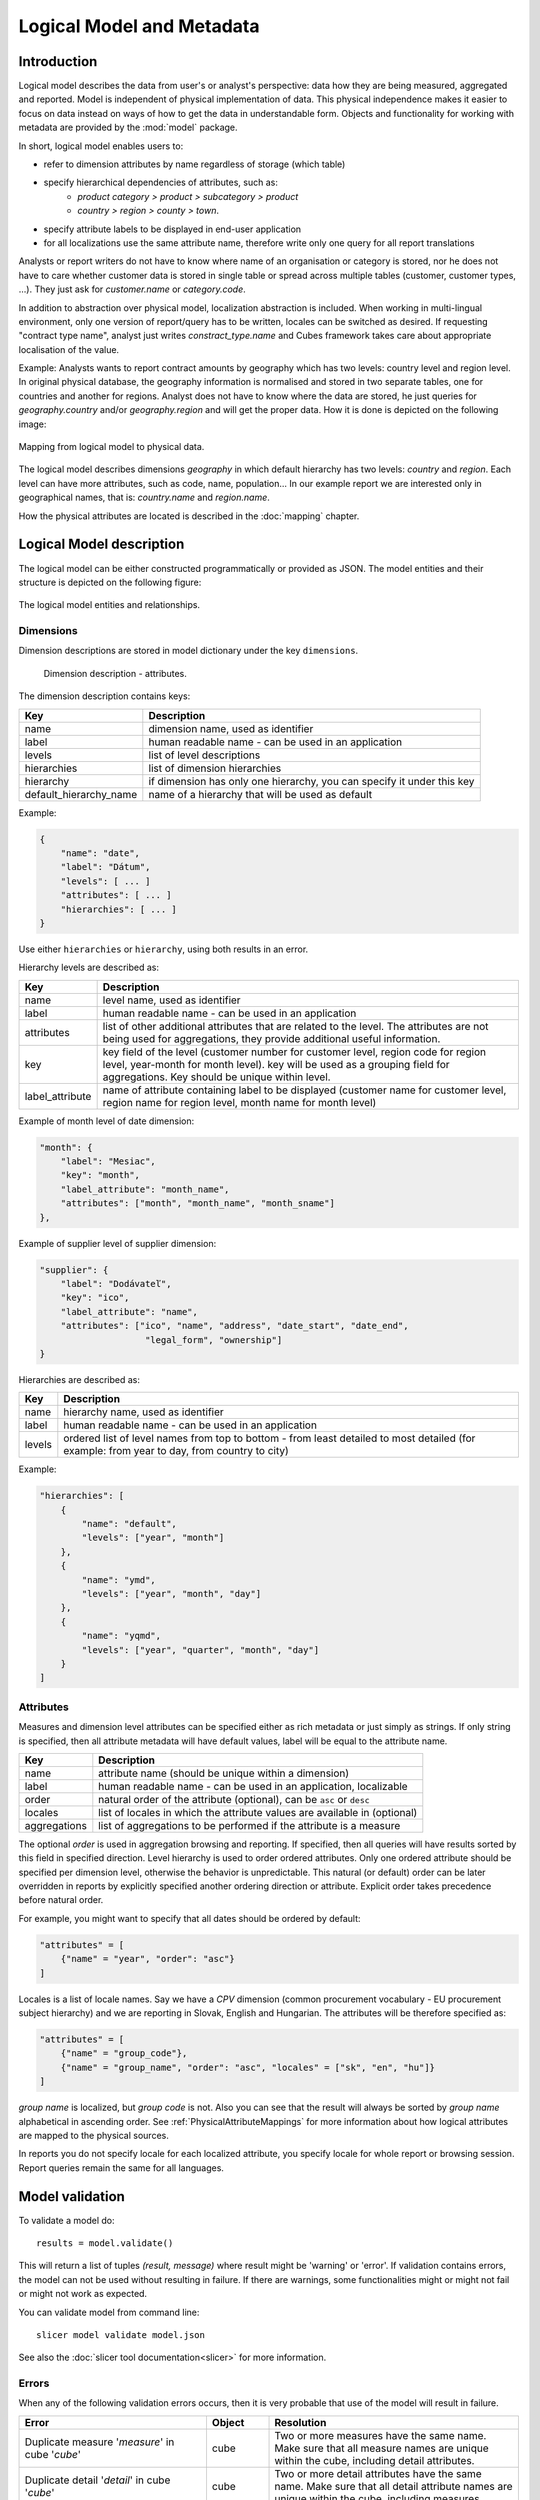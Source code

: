 **************************
Logical Model and Metadata
**************************

Introduction
============

Logical model describes the data from user's or analyst's perspective: data
how they are being measured, aggregated and reported. Model is independent of
physical implementation of data. This physical independence makes it easier to
focus on data instead on ways of how to get the data in understandable form.
Objects and functionality for working with metadata are provided by the
:mod:`model` package.

In short, logical model enables users to:

* refer to dimension attributes by name regardless of storage (which table)
* specify hierarchical dependencies of attributes, such as:
    * `product category > product > subcategory > product`
    * `country > region > county > town`.
* specify attribute labels to be displayed in end-user application
* for all localizations use the same attribute name, therefore write only one 
  query for all report translations

Analysts or report writers do not have to know where name of an organisation
or category is stored, nor he does not have to care whether customer data is
stored in single table or spread across multiple tables (customer, customer
types, ...). They just ask for `customer.name` or `category.code`.

In addition to abstraction over physical model, localization abstraction is
included. When working in multi-lingual environment, only one version of
report/query has to be written, locales can be switched as desired. If
requesting "contract type name", analyst just writes `constract_type.name` and
Cubes framework takes care about appropriate localisation of the value.

Example: Analysts wants to report contract amounts by geography which has two
levels: country level and region level. In original physical database, the
geography information is normalised and stored in two separate tables, one for
countries and another for regions. Analyst does not have to know where the
data are stored, he just queries for `geography.country` and/or
`geography.region` and will get the proper data. How it is done is depicted on
the following image:

.. figure:: logical-to-physical.png
    :align: center
    :width: 500px

    Mapping from logical model to physical data.

The logical model describes dimensions `geography` in which default hierarchy
has two levels: `country` and `region`. Each level can have more attributes,
such as code, name, population... In our example report we are interested only
in geographical names, that is: `country.name` and `region.name`.

How the physical attributes are located is described in the :doc:`mapping` 
chapter.

Logical Model description
=========================

The logical model can be either constructed programmatically or provided as
JSON. The model entities and their structure is depicted on the following
figure:

.. figure:: logical_model.png
    :align: center
    :width: 550px

    The logical model entities and relationships.

Dimensions
----------

Dimension descriptions are stored in model dictionary under the key ``dimensions``.

.. figure:: dimension_desc.png

   Dimension description - attributes.

The dimension description contains keys:

====================== ===================================================
Key                    Description
====================== ===================================================
name                   dimension name, used as identifier
label                  human readable name - can be used in an application
levels                 list of level descriptions
hierarchies            list of dimension hierarchies
hierarchy              if dimension has only one hierarchy, you can
                       specify it under this key 
default_hierarchy_name name of a hierarchy that will be used as default
====================== ===================================================

Example:

.. code-block:: javascript

    {
        "name": "date",
        "label": "Dátum",
        "levels": [ ... ]
        "attributes": [ ... ]
        "hierarchies": [ ... ]
    }

Use either ``hierarchies`` or ``hierarchy``, using both results in an error.

Hierarchy levels are described as:

================ ================================================================
Key              Description
================ ================================================================
name             level name, used as identifier
label            human readable name - can be used in an application
attributes       list of other additional attributes that are related to the
                 level. The attributes are not being used for aggregations, they
                 provide additional useful information.
key              key field of the level (customer number for customer level,
                 region code for region level, year-month for month level). key
                 will be used as a grouping field for aggregations. Key should be
                 unique within level.
label_attribute  name of attribute containing label to be displayed (customer
                 name for customer level, region name for region level,
                 month name for month level)
================ ================================================================

Example of month level of date dimension:

.. code-block:: javascript

    "month": {
        "label": "Mesiac",
        "key": "month",
        "label_attribute": "month_name",
        "attributes": ["month", "month_name", "month_sname"]
    },
    
Example of supplier level of supplier dimension:

.. code-block:: javascript

    "supplier": {
        "label": "Dodávateľ",
        "key": "ico",
        "label_attribute": "name",
        "attributes": ["ico", "name", "address", "date_start", "date_end",
                        "legal_form", "ownership"]
    }

Hierarchies are described as:

================ ================================================================
Key              Description
================ ================================================================
name             hierarchy name, used as identifier
label            human readable name - can be used in an application
levels           ordered list of level names from top to bottom - from least
                 detailed to most detailed (for example: from year to day, from
                 country to city)
================ ================================================================

Example:

.. code-block:: javascript

    "hierarchies": [
        {
            "name": "default",
            "levels": ["year", "month"]
        },
        {
            "name": "ymd",
            "levels": ["year", "month", "day"]
        },
        {
            "name": "yqmd",
            "levels": ["year", "quarter", "month", "day"]
        }
    ]

Attributes
----------

Measures and dimension level attributes can be specified either as rich
metadata or just simply as strings. If only string is specified, then all
attribute metadata will have default values, label will be equal to the
attribute name.

================ ================================================================
Key              Description
================ ================================================================
name             attribute name (should be unique within a dimension)
label            human readable name - can be used in an application, localizable
order            natural order of the attribute (optional), can be ``asc`` or 
                 ``desc``
locales          list of locales in which the attribute values are available in
                 (optional)
aggregations     list of aggregations to be performed if the attribute is a 
                 measure
================ ================================================================

The optional `order` is used in aggregation browsing and reporting. If
specified, then all queries will have results sorted by this field in
specified direction. Level hierarchy is used to order ordered attributes. Only
one ordered attribute should be specified per dimension level, otherwise the
behavior is unpredictable. This natural (or default) order can be later
overridden in reports by explicitly specified another ordering direction or
attribute. Explicit order takes precedence before natural order.

For example, you might want to specify that all dates should be ordered by
default:

.. code-block:: javascript

    "attributes" = [
        {"name" = "year", "order": "asc"}
    ]

Locales is a list of locale names. Say we have a `CPV` dimension (common
procurement vocabulary - EU procurement subject hierarchy) and we are
reporting in Slovak, English and Hungarian. The attributes will be therefore
specified as:

.. code-block:: javascript

    "attributes" = [
        {"name" = "group_code"},
        {"name" = "group_name", "order": "asc", "locales" = ["sk", "en", "hu"]}
    ]
    
`group name` is localized, but `group code` is not. Also you can see that the
result will always be sorted by `group name` alphabetical in ascending order.
See :ref:`PhysicalAttributeMappings` for more information about how logical
attributes are mapped to the physical sources.

In reports you do not specify locale for each localized attribute, you specify
locale for whole report or browsing session. Report queries remain the same
for all languages.

Model validation
================

To validate a model do::

    results = model.validate()
    
This will return a list of tuples `(result, message)` where result might be
'warning' or 'error'. If validation contains errors, the model can not be used
without resulting in failure. If there are warnings, some functionalities
might or might not fail or might not work as expected.

You can validate model from command line::

    slicer model validate model.json
    
See also the :doc:`slicer tool documentation<slicer>` for more information.

Errors
------

When any of the following validation errors occurs, then it is very probable
that use of the model will result in failure.

.. list-table::
    :header-rows: 1 
    :widths: 30 10 40
   
    * - Error
      - Object
      - Resolution
    * - Duplicate measure '*measure*' in cube '*cube*'
      - cube
      - Two or more measures have the same name. Make sure that all measure
        names are unique within the cube, including detail attributes.
    * - Duplicate detail '*detail*' in cube '*cube*'
      - cube
      - Two or more detail attributes have the same name. Make sure that all
        detail attribute names are unique within the cube, including measures.
    * - Duplicate detail '*detail*' in cube '*cube*' - specified also as
        measure
      - cube
      - A detail attribute has same name as one of the measures. Make sure
        that all detail attribute names are unique within the cube, including
        measures.
    * - No hierarchies in dimension '*dimension*', more than one levels exist (*count*)"
      - dimension
      - There is more than one level specified in the dimension, but no
        hierarchy is defined. Specify a hierarchy with expected order of the
        levels.
    * - No defaut hierarchy specified, there is more than one hierarchy in
        dimension 'dimension'
      - dimension
      - Dimension has more than one hierarchy, but none of them is specified
        as default. Set the `default_hierarchy_name` to desired default
        hierarchy.
    * - Default hierarchy '*hierarchy*' does not exist in dimension '*dimension*'
      - dimension
      - There is no hierarchy in the dimension with name specified as
        `default_hierarchy_name`. Make sure that the default hierarchy name
        refers to existing hierarchy within the dimension.
    * - Level '*level*' in dimension '*dimension*' has no attributes
      - dimension
      - There are no attributes specified for *level*. Set attributes during
        Level obejct creation. This error should not appear when creating
        model from file.
    * - Key '*key*' in level '*level*' in dimension '*dimension*' is not in
        level's attribute list
      - dimension
      - Key should be one of the attributes specified for the level. Either
        add the key to the attribute list (preferrably at the beginning) or
        choose another attribute as the level key.
    * - Duplicate attribute '*attribute*' in dimension '*dimension*' level
        '*level*' (also defined in level '*another_level *')
      - dimension
      - `attribute` is defined in two or more levels in the same dimension.
        Make sure that attribute names are all unique within one dimension.
        Example of most common duplicates are: ``id`` or ``name``. Recommended
        fix is to use level prefix: ``country_id`` and ``country_name``.
    * - Dimension (*dim1*) of attribute '*attr*' does not match with owning
        dimension *dim2*
      - dimension
      - This might happen when creating model programatically. Make sure that
        attribute added to the dimension level has properely set dimension
        attribute to the dimension it is going to be part of (*dim2*).
    * - Dimension '*dimension*' is not instance of Attribute
      - model
      - When creating dimension programatically, make sure that all attributes
        added to the dimension level are instances of
        :class:`cubes.Attribute`. You should not see this error when loading a
        model from a file.
    * - Dimension '*dimension*' is not a subclass of Dimension class
      - model
      - When creating model programatically, make sure that all dimensions you
        add to model are subclasses of :class:`Dimension<cubes.Dimension>`. You
        should not see this error when loading a model from a file.
    * - Measure '*measure*' in cube '*cube*' is not instance of Attribute
      - cube
      - When creating cube programatically, make sure that all measures you
        add to the cube are subclasses of :class:`cubes.Attribute`. You should
        not see this error when loading a model from a file.
    * - Detail '*detail*' in cube '*cube*' is not instance of Attribute
      - cube
      - When creating cube programatically, make sure that all detail
        attributes you add to the cube are subclasses of
        :class:`cubes.Attribute`. You should not see this error when loading a
        model from a file.
        
The following list contains warning messages from validation process. It is
not recommended to use the model, some issues might emerge.

.. list-table::
    :header-rows: 1 
    :widths: 30 10 40

    * * Warning
      * Object
      * Resolution
    * * No cubes defined
      * model
      * Model should contain at least one cube

The model construction uses some implicit defaults to satisfy needs for a
working model. Validator identifies where the defaults are going to be applied
and adds information about them to the validation results. Consider them to be
informative only. The model can be used, just make sure that defaults reflect
expected reality.

.. list-table::
    :header-rows: 1 
    :widths: 30 10 40

    * * Warning
      * Object
      * Resolution
    * - No hierarchies in dimension '*dimension*', flat level '*level*' will
        be used.
      - dimension
      - There are no hierarchies specified in the dimension and there is only
        one level. Default hierarchy will be created with the only one level.
    * - Level '*level*' in dimension '*dim*' has no key attribute specified,
        first attribute will be used: '*attr*'
      - dimension
      - Each level should have a key attribute specified. If it is not, then
        the first attribute from attribute list will be used as key.
